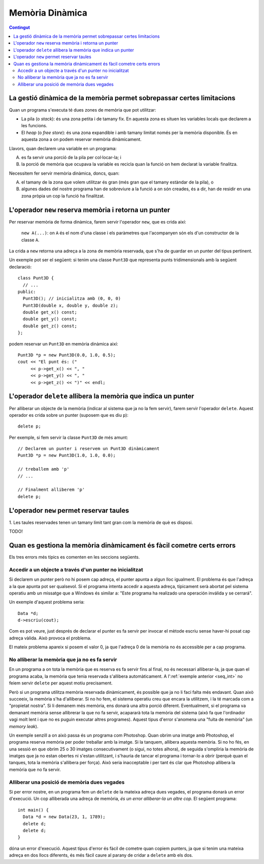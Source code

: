 
.. tema:: md

Memòria Dinàmica
================

.. contents:: Contingut 
   :depth: 2
   :local:

La gestió dinàmica de la memòria permet sobrepassar certes limitacions
----------------------------------------------------------------------

Quan un programa s'executa té dues zones de memòria que pot utilitzar:

- La pila (o *stack*): és una zona petita i de tamany fix. En aquesta
  zona es situen les variables locals que declarem a les funcions.

- El *heap* (o *free store*): és una zona expandible i amb tamany
  limitat només per la memòria disponible. És en aquesta zona a on
  podem reservar memòria dinàmicament.

Llavors, quan declarem una variable en un programa:

A. es fa servir una porció de la pila per col·locar-la; i

B. la porció de memòria que ocupava la variable es recicla quan la
   funció on hem declarat la variable finalitza.

Necessitem fer servir memòria dinàmica, doncs, quan:

A. el tamany de la zona que volem utilitzar és gran (més gran que el
   tamany estàndar de la pila), o

B. algunes dades del nostre programa han de sobreviure a la funció a
   on són creades, és a dir, han de residir en una zona pròpia un cop
   la funció ha finalitzat.


L'operador ``new`` reserva memòria i retorna un punter
------------------------------------------------------

Per reservar memòria de forma dinàmica, farem servir l'operador
``new``, que es crida així:

   ``new A(...)``: on ``A`` és el nom d'una classe i els paràmetres
   que l'acompanyen són els d'un constructor de la classe ``A``.

La crida a ``new`` retorna una adreça a la zona de memòria
reservada, que s'ha de guardar en un punter del tipus pertinent.

Un exemple pot ser el següent: si tenim una classe ``Punt3D`` que
representa punts tridimensionals amb la següent declaració::

  class Punt3D {
    // ...
  public:
    Punt3D(); // inicialitza amb (0, 0, 0)
    Punt3D(double x, double y, double z);
    double get_x() const;
    double get_y() const;
    double get_z() const;
  };

podem reservar un ``Punt3D`` en memòria dinàmica així::

  Punt3D *p = new Punt3D(0.0, 1.0, 0.5);
  cout << "El punt és: (" 
       << p->get_x() << ", " 
       << p->get_y() << ", "
       << p->get_z() << ")" << endl;

.. 
   exercici::

   Fes un programa que reservi una taula de 2000000 de Booleans i
   omple les caselles parelles amb ``true`` i les senars amb
   ``false``.

.. exercici::

   Donada la declaració següent::

     class Data {
     public:
       Data();
       Data(int dia, int mes, int any);
       int dia() const;
       int mes() const;
       int any() const;
       void llegeix(istream& i);
       void escriu(ostream& o) const;
       void incrementa(int dies);
     };

   Fes un programa que demani a l'usuari una data, i mostri per
   pantalla quin dia serà passades 3 setmanes (el mètode
   ``incrementa`` permet incrementar una data un cert número de
   dies). 

   Fes servir una data reservada en memòria dinàmica.

   .. solucio::
      ::

         int main() {
           Data *d = new Data();
           cout << "Data? ";
           d->llegeix(cin);
           d->incrementa(21);
           cout << "Passades tres setmanes la data serà: ";
           d->escriu(cout);
           delete d;
         }
      
..
  No ponemos este ejemplo, demasiado difícil

  include:: Memoria_Dinamica_Exemple_1.rst

L'operador ``delete`` allibera la memòria que indica un punter
--------------------------------------------------------------

Per alliberar un objecte de la memòria (indicar al sistema que ja
no la fem servir), farem servir l'operador ``delete``. Aquest operador
es crida sobre un punter (suposem que es diu ``p``)::

  delete p;

Per exemple, si fem servir la classe ``Punt3D`` de més
amunt::
  
  // Declarem un punter i reservem un Punt3D dinàmicament
  Punt3D *p = new Punt3D(1.0, 1.0, 0.0);

  // treballem amb 'p'
  // ...

  // Finalment alliberem 'p'
  delete p;

L'operador ``new`` permet reservar taules
-----------------------------------------

1. Les taules reservades tenen un tamany límit tant gran com la memòria
de què es disposi.

TODO!


Quan es gestiona la memòria dinàmicament és fàcil cometre certs errors
----------------------------------------------------------------------

Els tres errors més típics es comenten en les seccions següents.

Accedir a un objecte a través d'un punter no inicialitzat
"""""""""""""""""""""""""""""""""""""""""""""""""""""""""

Si declarem un punter però no hi posem cap adreça, el punter apunta a
algun lloc igualment. El problema és que l'adreça a la que apunta pot
ser qualsevol. Si el programa intenta accedir a aquesta adreça,
típicament serà abortat pel sistema operatiu amb un missatge que a
Windows és similar a: "Este programa ha realizado una operación
inválida y se cerrará".

Un exemple d'aquest problema seria::

  Data *d;
  d->escriu(cout);

Com es pot veure, just després de declarar el punter es fa servir per
invocar el mètode escriu sense haver-hi posat cap adreça vàlida. Això
provoca el problema.

El mateix problema apareix si posem el valor 0, ja que l'adreça 0 de la
memòria no és accessible per a cap programa.


No alliberar la memòria que ja no es fa servir
""""""""""""""""""""""""""""""""""""""""""""""

En un programa a on tota la memòria que es reserva es fa servir fins
al final, no és necessari alliberar-la, ja que quan el programa acaba,
la memòria que tenia reservada s'allibera automàticament. A
l':ref:`exemple anterior <seq_int>` no feiem servir ``delete`` per
aquest motiu precisament.

Però si un programa utilitza memòria reservada dinàmicament, és
possible que ja no li faci falta més endavant. Quan això succeeix, la
memòria s'ha d'alliberar. Si no ho fem, el sistema operatiu creu que
encara la utilitzem, i la té marcada com a "propietat nostra". Si li
demanem més memòria, ens donarà una altra porció
diferent. Eventualment, si el programa va demanant memòria sense
allibrerar la que no fa servir, acapararà tota la memòria del sistema
(això fa que l'ordinador vagi molt lent i que no es puguin executar
altres programes). Aquest tipus d'error s'anomena una "fuita de
memòria" (un *memory leak*).

Un exemple senzill a on això passa és un programa com Photoshop. Quan
obrim una imatge amb Photoshop, el programa reserva memòria per poder
treballar amb la imatge. Si la tanquem, allibera aquesta memòria. Si
no ho fés, en una sessió en que obrim 25 o 30 imatges consecutivament
(o sigui, no totes alhora), de seguida s'ompliria la memòria de
imatges que ja no estan obertes ni s'estan utilitzant, i s'hauria de
tancar el programa i tornar-lo a obrir (perquè quan el tanques, tota
la memòria s'allibera per força). Això seria inacceptable i per tant
és clar que Photoshop allibera la memòria que no fa servir.


Alliberar una posició de memòria dues vegades
"""""""""""""""""""""""""""""""""""""""""""""

Si per error nostre, en un programa fem un ``delete`` de la mateixa
adreça dues vegades, el programa donarà un error d'execució. Un cop
alliberada una adreça de memòria, *és un error alliberar-la un altre
cop*. El següent programa::

  int main() {
    Data *d = new Data(23, 1, 1789);
    delete d;
    delete d;
  }

dóna un error d'execució. Aquest tipus d'error és fàcil de cometre
quan copiem punters, ja que si tenim una mateixa adreça en dos llocs
diferents, és més fàcil caure al parany de cridar a ``delete`` amb els
dos.





